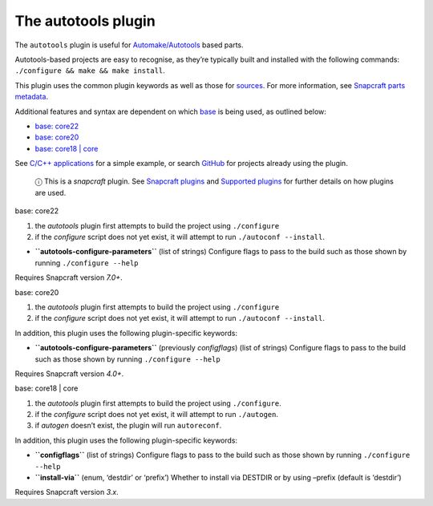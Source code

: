 .. 8616.md

.. \_the-autotools-plugin:

The autotools plugin
====================

The ``autotools`` plugin is useful for `Automake/Autotools <https://www.gnu.org/software/automake/>`__ based parts.

Autotools-based projects are easy to recognise, as they’re typically built and installed with the following commands: ``./configure && make && make install``.

This plugin uses the common plugin keywords as well as those for `sources <snapcraft-parts-metadata.md#the-autotools-plugin-heading--source>`__. For more information, see `Snapcraft parts metadata <snapcraft-parts-metadata.md>`__.

Additional features and syntax are dependent on which `base <base-snaps.md>`__ is being used, as outlined below:

-  `base: core22 <#the-autotools-plugin-heading--core22>`__
-  `base: core20 <#the-autotools-plugin-heading--core20>`__
-  `base: core18 \| core <#the-autotools-plugin-heading--core18>`__

See `C/C++ applications <c-c-applications.md>`__ for a simple example, or search `GitHub <https://github.com/search?q=path%3Asnapcraft.yaml+%22plugin%3A+autotools%22&type=Code>`__ for projects already using the plugin.

   ⓘ This is a *snapcraft* plugin. See `Snapcraft plugins <snapcraft-plugins.md>`__ and `Supported plugins <supported-plugins.md>`__ for further details on how plugins are used.

.. raw:: html

   <h3 id="the-autotools-plugin-heading--core22">

base: core22

.. raw:: html

   </h3>

1. the *autotools* plugin first attempts to build the project using ``./configure``
2. if the *configure* script does not yet exist, it will attempt to run ``./autoconf --install``.

-  **``autotools-configure-parameters``** (list of strings) Configure flags to pass to the build such as those shown by running ``./configure --help``

Requires Snapcraft version *7.0+*.

.. raw:: html

   <h3 id="the-autotools-plugin-heading--core20">

base: core20

.. raw:: html

   </h3>

1. the *autotools* plugin first attempts to build the project using ``./configure``
2. if the *configure* script does not yet exist, it will attempt to run ``./autoconf --install``.

In addition, this plugin uses the following plugin-specific keywords:

-  **``autotools-configure-parameters``** (previously *configflags*) (list of strings) Configure flags to pass to the build such as those shown by running ``./configure --help``

Requires Snapcraft version *4.0+*.

.. raw:: html

   <h3 id="the-autotools-plugin-heading--core18">

base: core18 \| core

.. raw:: html

   </h3>

1. the *autotools* plugin first attempts to build the project using ``./configure``.
2. if the *configure* script does not yet exist, it will attempt to run ``./autogen``.
3. if *autogen* doesn’t exist, the plugin will run ``autoreconf``.

In addition, this plugin uses the following plugin-specific keywords:

-  **``configflags``** (list of strings) Configure flags to pass to the build such as those shown by running ``./configure --help``
-  **``install-via``** (enum, ‘destdir’ or ‘prefix’) Whether to install via DESTDIR or by using –prefix (default is ‘destdir’)

Requires Snapcraft version *3.x*.

